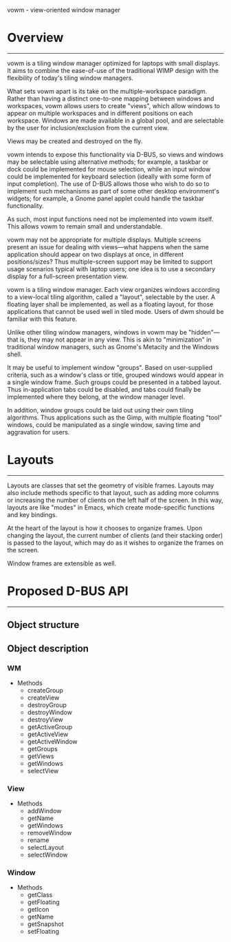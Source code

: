vowm - view-oriented window manager

* Overview
----------

vowm is a tiling window manager optimized for laptops with small
displays. It aims to combine the ease-of-use of the traditional WIMP
design with the flexibility of today's tiling window managers.

What sets vowm apart is its take on the multiple-workspace
paradigm. Rather than having a distinct one-to-one mapping between
windows and workspaces, vowm allows users to create "views", which
allow windows to appear on multiple workspaces and in different
positions on each workspace. Windows are made available in a global
pool, and are selectable by the user for inclusion/exclusion from the
current view.

Views may be created and destroyed on the fly.

vowm intends to expose this functionality via D-BUS, so views and
windows may be selectable using alternative methods; for example, a
taskbar or dock could be implemented for mouse selection, while an
input window could be implemented for keyboard selection (ideally with
some form of input completion). The use of D-BUS allows those who wish
to do so to implement such mechanisms as part of some other desktop
environment's widgets; for example, a Gnome panel applet could handle
the taskbar functionality. 

As such, most input functions need not be implemented into vowm
itself. This allows vowm to remain small and understandable.

vowm may not be appropriate for multiple displays. Multiple screens
present an issue for dealing with views---what happens when the same
application should appear on two displays at once, in different
positions/sizes? Thus multiple-screen support may be limited to
support usage scenarios typical with laptop users; one idea is to use
a secondary display for a full-screen presentation view.

vowm is a tiling window manager. Each view organizes windows according
to a view-local tiling algorithm, called a "layout", selectable by the
user. A floating layer shall be implemented, as well as a floating
layout, for those applications that cannot be used well in tiled
mode. Users of dwm should be familiar with this feature.

Unlike other tiling window managers, windows in vowm may be
"hidden"---that is, they may not appear in any view. This is akin to
"minimization" in traditional window managers, such as Gnome's
Metacity and the Windows shell.

It may be useful to implement window "groups". Based on user-supplied
criteria, such as a window's class or title, grouped windows would
appear in a single window frame. Such groups could be presented in a
tabbed layout. Thus in-application tabs could be disabled, and tabs
could finally be implemented where they belong, at the window manager
level.

In addition, window groups could be laid out using their own tiling
algorithms. Thus applications such as the Gimp, with multiple floating
"tool" windows, could be manipulated as a single window, saving time
and aggravation for users.

* Layouts
---------

Layouts are classes that set the geometry of visible frames. Layouts
may also include methods specific to that layout, such as adding more
columns or increasing the number of clients on the left half of the
screen. In this way, layouts are like "modes" in Emacs, which create
mode-specific functions and key bindings.

At the heart of the layout is how it chooses to organize
frames. Upon changing the layout, the current number of clients (and
their stacking order) is passed to the layout, which may do as it
wishes to organize the frames on the screen.

Window frames are extensible as well. 


* Proposed D-BUS API
--------------------

** Object structure

** Object description

*** WM
- Methods
  - createGroup
  - createView
  - destroyGroup
  - destroyWindow
  - destroyView
  - getActiveGroup
  - getActiveView
  - getActiveWindow
  - getGroups
  - getViews
  - getWindows
  - selectView

*** View
- Methods
  - addWindow
  - getName
  - getWindows
  - removeWindow
  - rename
  - selectLayout
  - selectWindow

*** Window
- Methods
  - getClass
  - getFloating
  - getIcon
  - getName
  - getSnapshot
  - setFloating
